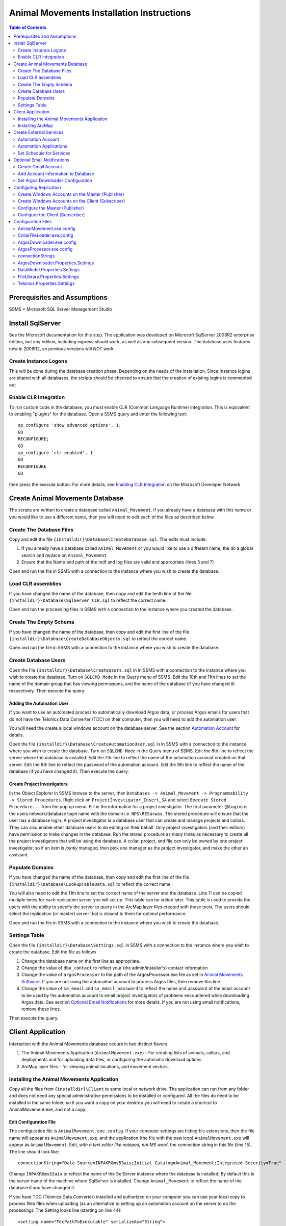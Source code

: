 ==========================================
Animal Movements Installation Instructions
==========================================

.. contents:: Table of Contents
   :depth: 2

Prerequisites and Assumptions
=============================
SSMS = Microsoft SQL Server Management Studio

Install SqlServer
=================

See the Microsoft documentation for this step.  The application was developed
on Microsoft SqlServer 2008R2 enterprise edition, but any edition, including
express should work, as well as any subsequent version.  The database uses features
new in 2008R2, so previous versions will *NOT* work.

Create Instance Logons
----------------------

This will be done during the database creation phase.  Depending on the needs of the
installation.  Since Instance logins are shared with all databases, the scripts
should be checked to ensure that the creation of existing logins is commented out

Enable CLR Integration
----------------------

To run custom code in the database, you must enable CLR (Common Language Runtime)
integration.  This is equivalent to enabling "plugins" for the database.
Open a SSMS query and enter the following text::

  sp_configure 'show advanced options', 1;
  GO
  RECONFIGURE;
  GO
  sp_configure 'clr enabled', 1
  GO
  RECONFIGURE
  GO

then press the execute button.
For more details, see `Enabling CLR Integration`_ on the Microsoft Developer Network

Create Animal Movements Database
================================

The scripts are written to create a database called ``Animal_Movement``.  If you already
have a database with this name or you would like to use a different name, then you will
need to edit each of the files as described below.

Create The Database Files
-------------------------

Copy and edit the file ``{installdir}\Database\CreateDatabase.sql``.
The edits must include:

1. If you already have a database called ``Animal_Movement`` or you would like to use
   a different name, the do a global search and replace on ``Animal_Movement``.
   
2. Ensure that the Name and path of the mdf and log files are valid and appropriate
   (lines 5 and 7)

Open and run the file in SSMS with a connection to the instance where you wish to create
the database.
 
Load CLR assemblies
-------------------

If you have changed the name of the database, then copy and edit the tenth line of the
file ``{installdir}\Database\SqlServer_CLR.sql`` to reflect the correct name.

Open and run the proceeding files in SSMS with a connection to the instance where you
created the database.

Create The Empty Schema
-----------------------

If you have changed the name of the database, then copy and edit the first line of the
file ``{installdir}\Database\CreateDatabaseObjects.sql`` to reflect the correct name.

Open and run the file in SSMS with a connection to the instance where you wish to create
the database.

Create Database Users
---------------------

Open the file ``{installdir}\Database\CreateUsers.sql`` in in SSMS with a connection to
the instance where you wish to create the database.  Turn on ``SQLCMD Mode`` in the Query
menu of SSMS.  Edit the 10th and 11th lines to set the name of the domain group that
has viewing permissions, and the name of the database (if you have changed it)
respectively. Then execute the query.

Adding the Automation User
++++++++++++++++++++++++++

If you want to use an automated process to automatically download Argos data, or
process Argos emails for users that do not have the Telonics Data Converter (TDC) on their
computer, then you will need to add the automation user.

You will need the create a local windows account on the database server.  See the
section `Automation Account`_ for details.

Open the file ``{installdir}\Database\CreateAutomationUser.sql`` in in SSMS with a
connection to the instance where you wish to create the database.  Turn on
``SQLCMD Mode`` in the Query menu of SSMS.  Edit the 6th line to reflect the server
where the database is installed. Edit the 7th line to reflect the name of the automation
account created on that server. Edit the 8th line to reflect the password of the
automation account.  Edit the 9th line to reflect the name of the database
(if you have changed it).  Then execute the query.


Create Project Investigators
++++++++++++++++++++++++++++

In the Object Explorer in SSMS browse to the server, then 
``Databases -> Animal_Movement -> Programmability -> Stored Procedures``.
Right click on ``ProjectInvestigator_Insert_SA`` and select
``Execute Stored Procedure...`` from the pop up menu.  Fill in the information for a
project investigator.  The first parameter (``@Login``) is the users network/database
login name with the domain  i.e. ``NPS\RESarwas``.  The stored procedure will ensure
that the user has a database login.  A project investigator is a database
user that can create and manage projects and collars.  They can also enable other database
users to do editing on their behalf.  Only project investigators (and their editors) have
permission to make changes in the database. Run the stored procedure as many times as
necessary to create all the project investigators that will be using the database.
A collar, project, and file can only be *owned* by one project investigator, so if an
item is *jointly* managed, then pick one manager as the project investigator, and make
the other an assistant.

Populate Domains
----------------

If you have changed the name of the database, then copy and edit the first line of the
file ``{installdir}\Database\LookupTableData.sql`` to reflect the correct name.

You will also need to edit the 11th line to set the correct name of the server and the
database.  Line 11 can be copied multiple times for each replication server you will
set up.  This table can be edited later.  This table is used to provide the users with
the ability to specify the server to query in the ArcMap layer files created with these
tools.  The users should select the replication (or master) server that is closest to them
for optimal performance.

Open and run the file in SSMS with a connection to the instance where you wish to create
the database.

Settings Table
--------------
Open the file ``{installdir}\Database\Settings.sql`` in SSMS with a connection to
the instance where you wish to create the database.  Edit the file as follows

1. Change the database name on the first line as appropriate.
  
2. Change the value of ``dba_contact`` to reflect your (the admin/installer's)
   contact information
  
3. Change the value of ``argosProcessor`` to the path of the ArgosProcessor.exe
   file as set in `Animal Movements Software`_.
   If you are not using the automation account to process Argos files,
   then remove this line.
  
4. Change the value of ``sa_email`` and ``sa_email_password`` to reflect the name
   and password of the email account to be used by the automation account to email
   project investigators of problems encountered while downloading Argos data.
   See section `Optional Email Notifications`_ for more details.
   If you are not using email notifications, remove these lines.

Then execute the query.


Client Application
==================

Interaction with the Animal Movements database occurs in two distinct flavors.

1. The Animal Movements Application (``AnimalMovement.exe``) - For creating lists of
   animals, collars, and deployments
   and for uploading data files, or configuring the automatic download options.
 
2. ArcMap layer files - for viewing animal locations, and movement vectors.
 
Installing the Animal Movements Application
-------------------------------------------
Copy all the files from ``{installdir}\Client`` to some local or network drive.
The application can run from any folder and does not need any special administrative
permissions to be installed or configured.  All the files do need to be installed in
the same folder, so if you want a copy on your desktop you will need to create a shortcut
to AnimalMovement.exe, and not a copy.

Edit Configuration File 
+++++++++++++++++++++++
The configuration file is ``AnimalMovement.exe.config``.  If your computer settings are
hiding file extensions, then the file name will appear as ``AnimalMovement.exe``, and
the application (the file with the paw icon) ``AnimalMovement.exe`` will appear as
``AnimalMovement``. Edit, *with a text editor like notepad, not MS word*, the
connection string in this file (line 15). The line should look like::

  connectionString="Data Source=INPAKROms53ais;Initial Catalog=Animal_Movement;Integrated Security=True"

Change ``INPAKROms53ais`` to reflect the name of the SqlServer instance where the database
is installed.  By default this is the server name of the machine where SqlServer is
installed.  Change ``Animal_Movement`` to reflect the name of the database if you have
changed it.

If you have TDC (Telonics Data Converter) installed and authorized on your computer you can
use your local copy to process files files when uploading (as an alternative to setting
up an automation account on the server to do the processing).  The Setting looks
like (starting on line 44)::

        <setting name="TdcPathToExecutable" serializeAs="String">
          <value>C:\Program Files (x86)\Telonics\Data Converter\TDC.exe</value>
        </setting>

Edit the path to reflect the location of TDC on your machine.  If you do not have TDC on
your computer or it is installed at a different location and you do not change this
setting then Argos and direct download files will be processed on the server (if you set
up the automation account), or left unprocessed (i.e. there will be no fixes/locations
derived from those files).

Animal Movements was developed and tested with TDC version 2.02, with default settings for
formating dates and lat/long.  It is possible that different versions and/or different
settings may result in unexpected behavior.

There are numerous other options in the `Configuration Files`_ which can be edited,
however the defaults are suitable for most installations.


Other Configuration Files
+++++++++++++++++++++++++
You can also edit ``InvestigatorReports.xml`` and ``ProjectReports.xml`` to add or remove
quality control queries to suit your tastes.  If the program is installed in a network
location, then these changes will be visible to all users.  If you want to make changes
for just yourself, then make a copy of the entire folder to a private location, and edit
and run your copy.

Installing ArcMap
-----------------

See the ESRI documentation for installation instruction of ArcMap.
The Animal Movements tools require ArcMap 10.0 or higher with only a ArcView license.
No additional configuration of ArcMap is required to view animal movement data.

Use the *Create Map File* button on the Animal Movements
Application will create a 10.1 layer file to your specifications.

Alternatively, you can use the Query Layer feature of ArcMap 10.0 or higher
(from the menu select ``File -> Add Data -> Add Query Layer...``).
See the online help for `Query Layers`_ for more information.
This option requires experience with SQL and an understanding of
the database schema, but provides the most flexibility, power and
efficiency.  


Create External Services
========================

The database relies on a OS account to run some external processes.
In particular, the Telonics Data Converters are required to convert
the Argos emails (and webservice downloads) into csv-like files
that can be processed by the database.  An OS Account can also
query the Argos Web Server at regularly scheduled intervals to check
for new data.

These instructions document setting up the Windows account, and
adding it to the database, so that these external processes will
work correctly.

These instructions are based on Windows 7 and may vary for other versions of Windows.


Automation Account
------------------
open ``Start Menu -> Control Panel -> Administrative Tools -> Computer Management``.
In the Table of contents on the left, select
``System Tools -> Local Users and Groups -> Users``.
Right click in the main window and select ``New User...``.
Fill out the form as follows:

:User name: sql_proxy
:Full name: SQL Server Proxy
:Description:
  Local account (with Minimal permissions) used by SQL Server to execute external
  processes requested by non-sysadmin accounts

:Password:
  Provide a password that meets the Group Policy requirements for the machine.
  For Alaska Region NPS, see ``T:\PROJECTS\AKR\ArcSDE Deployment\KeePassPortable`` for the
  password used.

:User must change password at next logon: Unchecked
:User cannot change password: Checked
:Password never expires: Checked
:Account is disabled: Unchecked
    
* The user name and password can vary but the values must be consistent with the
  values used in `Create Database Users`_

* Be sure that this user is not included in any groups which may elevate its permissions

The account must be configured with permissions to logon as a batch job.
This is done with
``Start Menu -> Control Panel -> Administrative Tools -> Local Security Policy``.
In the Table of contents on the left, select
``Security Settings -> Local Policies -> User Rights Assignment``.
In the main panel, scroll down to ``Log on as a batch job``.
double click on ``Log on as a batch job`` and add the new account
to the list of authorized users.

**Log on a batch job may be limited by group policies on your domain.  If so, contact
your IT staff for support.**

Automation Applications
-----------------------

Telonics Software
+++++++++++++++++

Telonics software must be installed by an administrator.

Download Telonics Software
~~~~~~~~~~~~~~~~~~~~~~~~~~
   
TDC:
  * Telonics Data Converter - for Gen 4 Argos files (email/web) and datalog (.tdf)
  * http://www.telonics.com/software/tdc.php
  * Current version: http://www.telonics.com/software/setup-TDCv2.02.exe
  * Notes: Should be installed for all users.
    Device drivers do not need to be installed on the server.

The following Telonics software is not used with this version of Animal Movements:
             
DU:
  * Download Utility for Gen2 & Gen3 GPS - for Gen3 Datalog files (.tdf)
  * http://www.telonics.com/software/du-3.php
  * Current version: http://www.telonics.com/software/DU-Setup-1.41.exe
  * Note: The username and organization is not important.
    
ADC-T03:
  * Argos data translator for Gen3 collars
  * http://www.telonics.com/software/adc-t03.php
  * Current version: http://www.telonics.com/software/ADC-T03-Setup-4.04.0011.exe
  * Notes: Should be installed for all users. 
    The username and organization is not important.


Configure Telonics Software
~~~~~~~~~~~~~~~~~~~~~~~~~~~

1. Log on with the new `Automation Account`_
   (be sure to check the domain, and use the local machine name if necessary)
2. Authorize the Telonics software.

   a. For TDC select ``About Telonics Data Convertor...`` in the ``About`` menu.
   b. Click the ``Add...`` button to enter the authorization code
   c. For Alaska Region NPS, see ``T:\PROJECTS\AKR\ArcSDE Deployment\KeePassPortable``
      for the authorization code

3. Animal Movements was written for and tested without changing the options in TDC.
   Animal Movements may not work correctly if the options are changed. 

   
Animal Movements Software
+++++++++++++++++++++++++

1. Log on with the new `Automation Account`_
   (be sure to check the domain, and use the local machine name if necessary)
2. Copy all the files from ``{installdir}\Server`` to some local folder.
   The application can run from any folder and does not need any special administrative
   permissions to be installed or configured.  All the files do need to be installed in
   the same folder.
3. Edit the configuration files `ArgosDownloader.exe.config`_
   and `ArgosProcessor.exe.config`_.
   See `Edit Configuration File`_ in the section `Client Application`_ for more details.
4. The stored procedures ``ArgosFile_Process`` and ``ArgosFile_ProcessPlatform`` have a
   default path to the ArgosProcessor application  of
   ``C:\Users\sql_proxy\ArgosProcessor.exe``.  If the executable is installed in a
   different location, be sure to set that path in the Settings table with
   Username = 'system' and Key = 'argosProcessor'.  See `Settings Table`_ for details.



Set Schedule for Services
-------------------------

Argos Downloader
++++++++++++++++
This program will never be run by the database, so it must be configured as a scheduled
task.

The following instructions are based on Windows Server 2003.  Newer systems should be
similar.

1. Open ``Control Panel -> Scheduled Tasks``
2. Double-click on ``Add Schedule Task``
3. Follow the wizard

   a. Browse to and select ``ArgosDownloader.exe``
   b. Select a period of ``daily``
   c. Select a time that has minimal activity in your location and in France (UTC +1).
      For Alaska, 8PM ADT equals 5AM in France
   d. Provide the password for the Automation User
4. Verify that the new task is added to the list of scheduled tasks.
   
See `Optional Email Notifications`_ if you want the scheduled ArgosDownloader.exe task to
send email notifications of warnings or errors to the project investigators.  If emails
are sent, the admin should check the sent email log in the account used to send the emails
for any issues.  If email notifications are not used, then the log file on the server
should be checked regularly.  Be sure this is option is turned on in the
`Configuration Files`_


Argos Processor
+++++++++++++++
When changes are made to the database (typically uploading a file, but also adding or
changing the Argos Id assigned to a collar), the database will try to reprocess the
file, by calling ArgosProcessor.exe with the id of the file (and argos id) to be
reprocessed.  However in some cases, the external command will not run correctly
(the details and solution to this problem have not been resolved).

It is a good idea to schedule the ArgosProcessor.exe to run on a regular schedule.
if it is run with no arguments, then it will query the database for any outstanding
processing that is required and execute accordingly.  In this way it acts as a backup
in case the processing initiated by the database fails for any reason.

The set up is the same as the Argos Downloader, except:

  1. As the last step in the wizard, check the box to open the advanced options
  2. In the advanced options, select the ``Schedule`` tab
  3. Click the ``Advanced...`` button
  4. Check the ``Repeat Task`` section
  5. Have the task repeat every 10 minutes for 24 hours.   You can adjust 10 minutes up
     or down.  The longer you make the time, the longer users might have to wait to 
     see the results of changes to the database.  Making the time shorter will increase
     the work the server does to wake up and make the check, often to find out there is
     nothing more to do.
 

Optional Email Notifications
============================

Create Gmail Account
--------------------

Add Account Information to Database
-----------------------------------

Set Argos Downloader Configuration
----------------------------------


Configuring Replication
=======================

The database design is based on a single master database that all clients can connect to
add and edit thier animal movement data.  The visualization of this data in GIS will
require significant bandwidth to transfer the requested locations to a remote
client.  In cases where the network does not provide a acceptable experience for GIS,
the database can be replicated to a server closer to the GIS client.

The replication strategy is  `Transactional Replication`_ in which a snapshot of the
database is copied from master (publisher) to client (subscriber).  The publisher then
sends a copy of each transaction that occurs on the publisher to the each subscriber,
so that the subscriber dtabases can be kept in sync with the publisher in near real time.
It is not necessary to publish the entire database, in fact we will only publish the table
necessary for GIS visualization.  Other database information must be obtained by
connecting to the master database.

Setting up the publisher and subscriber databases for transactional replication is
clearly described in the `Microsoft Replication Tutorial`_.  The documentation that
is provided here is mearly a summary for those who are already familar with the process.

Any version os SQL Server except Express or Compact 3.5 SP2 can be a publisher.
Any version of SQL Server except SQL Server Compact 3.5 SP2 can be a subscriber.
Replication is installed by default in all versions except SQL Server Express.

* These instructions assume the user executing them has SA permissions on both the
publisher and subscriber SQL server instances*

Create Windows Accounts on the Master (Publisher)
-------------------------------------------------

1. Snapshot Agent:  <machine_name>\repl_snapshot

2. Log Reader Agent: <machine_name>\repl_logreader

3. Distribution Agent: <machine_name>\repl_distribution

4. Merge Agent: <machine_name>\repl_merge


Create Windows Accounts on the Client (Subscriber)
-------------------------------------------------

1. Distribution Agent: <machine_name>\repl_distribution

2. Merge Agent: <machine_name>\repl_merge

Note that these accounts must have the same name and password as the
equivalent accounts on the publication server (except the machine name
of course).


Configure the Master (Publisher)
--------------------------------

1. Prepare the Snapshot Folder

	Create a folder named repldata at a convenient location on the server.  Share it
	with repl_snapshot (full control), repl_distribution (read), and repl_merge (read)

2. Configure the Distribution

	a. In SqlServer, expand Replication and click Configure Distribution
	b. select the server as it's own distributor (this will create a distribtuion database
	on the publisher.
	c. enter \\<publisher machine name>\repldata (as created above) as the snapshot folder
	d. Set up permissions on the published database
		1. in SSMS add login for repl_snapshot and add this login as a user and *db_owner*
		in animal_movements and distribution databases.
		2. repeat for repl_logreader
		3. add login for repl_distribution as a user and *db_owner* in the distribution db
		4. add login for repl_merge as a user in the distribution db
	
3. Create a publication and select the articles for publishing

	a. in SSMS, right click on Replication->Local Publications and select New Publication
	b. Select Animal Movements as a Transactional publication
	c. In the Articles page select:
		All the tables/views/functions that will be available on the client
	d. Select Create Snapshot and keep available
	e. On the security page, provide the name and password of the repl_snapshot account
	e. repeat for the repl_logreader account
	f. finish by giving the publication a name.

4. Create a subscription to the publication

	a. In SSMS right click on the publication just created and select New Subscription
	b. Select Run all agents at the distributor
	c. On the subscriber page, connect to the subscriber server was an SA account
	d. provide a name for the new database to create on the subscriber
	e. enter repl_distribution and the password as the account for the security agent
	f. Add repl_distribution as a user and DB_owner on the new database on the subscriber

Configure the Client (Subscriber)
---------------------------------

1. Connect to the subscriber instance/database, and add repl_distribution as a db user
and memeber of *db_owner*

2. Add any other users ie. domain users who need read access to the database.


 

Configuration Files
===================

AnimalMovement.exe.config
-------------------------
This is the configuration file for the windows application most commonly used by end
users. It contains settings for `connectionStrings`_,
`DataModel.Properties.Settings`_, `FileLibrary.Properties.Settings`_ and
`Telonics.Properties.Settings`_.  See those sections for more details.
The file also contains a copy of the default user settings
(typically size and location of the windows on the screen).

CollarFileLoader.exe.config
---------------------------
This is the configuration file for the command line application which may be used by some
power users to bulk load collar files.
It contains settings for `connectionStrings`_, `DataModel.Properties.Settings`_,
`FileLibrary.Properties.Settings`_ and `Telonics.Properties.Settings`_.
See those sections for more details.

ArgosDownloader.exe.config
--------------------------
This is the configuration file for the command line application that is used by the
automation user to download Argos Program/Platforms
It contains settings for `connectionStrings`_, `DataModel.Properties.Settings`_,
`ArgosDownloader.Properties.Settings`_,
`FileLibrary.Properties.Settings`_ and `Telonics.Properties.Settings`_.
See those sections for more details.

ArgosProcessor.exe.config
-------------------------
This is the configuration file for the command line application that is used by the
automation user to process un-processed Argos files.
It contains settings for `connectionStrings`_, `DataModel.Properties.Settings`_,
`FileLibrary.Properties.Settings`_ and `Telonics.Properties.Settings`_.
See those sections for more details.

connectionStrings
-----------------
The default connection sting configuration settings look like::

  <connectionStrings>
    <add name="DataModel.Properties.Settings.Animal_MovementConnectionString"
        connectionString="Data Source=INPAKROMS53AIS;Initial Catalog=Animal_Movement;Integrated Security=True"
        providerName="System.Data.SqlClient" />
  </connectionStrings>

The text ``INPAKROMS53AIS`` must be replaced with the SqlServer Instance name (typically
the name of the machine where a default instance of Sql Server is installed).  If more
than one instance of SqlServer is installed on a machine, then the text must include the
machine and instance name.

The text ``Animal_Movement`` must be replaced with the name of the database in the
instance where the animal movement schema has been created.

ArgosDownloader.Properties.Settings
-----------------------------------
Settings that control the Argos downloader library.  This library is used in multiple
executables, and each executable has a copy of these settings, so the defaults may vary.

============================  ===================  ====================================================================================
Setting                       Default              Valid Values
============================  ===================  ====================================================================================
LogFile                       ArgosDownloader.log  Any valid filename, the file will be created or appended to in the folder where
                                                   the executable is started.
MailServer                    smtp.gmail.com       The domain name of the mail server, must be consistent with the email address
                                                   used in the settings table.
MailServerPort                587                  Port used to connect to the mail server.  This is defined by the mail server.
MailServerMilliSecondTimeout  20000                The time in milliseconds to wait for a mail server to respond to our request
                                                   before giving up.
============================  ===================  ====================================================================================

DataModel.Properties.Settings
-----------------------------
Settings that control the database connection library.  This library is used in multiple
executables, and each executable has a copy of these settings, so the defaults may vary. 
 
===================  =======  ====================================================================================
Setting              Default  Valid Values
===================  =======  ====================================================================================
CommandTimeout       300      A valid positive integer.
                              The time in seconds to wait for a SqlServer request to complete before giving up.
                              This time should take into consideration the time the command takes on
                              the server, as well as the time for the network to send the request and receive the
                              results
===================  =======  ====================================================================================

FileLibrary.Properties.Settings
-------------------------------
Settings that control the Argos file processing library.  This library is used in
multiple executables, and each executable has a copy of these settings, so the defaults
may vary.

========================  ===================  ====================================================================================
Setting                   Default              Valid Values
========================  ===================  ====================================================================================
FileProcessorLogFilePath  ArgosProcessor.log   Any valid filename, the file will be created or appended to in the folder where
                                               executable is started.
LogMessagesToConsole      False                True or False - Should the processor write messages in the console screen?
LogMessagesToLogFile      True                 True or False - Should the processor write messages in the log file?
LogErrorsToConsole        False                True or False - Should the processor write errors in the console screen?
LogErrorsToLogFile        True                 True or False - Should the processor write errors in the log file?
========================  ===================  ====================================================================================

Telonics.Properties.Settings
----------------------------
Settings that control the Telonics library.  This library is used in multiple
executables, and each executable has a copy of these settings, so the defaults
may vary.

============================  =======================================================================  =====================================================
Setting                       Default                                                                  Valid Values
============================  =======================================================================  =====================================================
TdcPathToExecutable           C:\\Program Files (x86)\\
                              Telonics\\Data Converter\\TDC.exe                                        A valid file path to the TDC executable
TdcMillisecondTimeout         20000                                                                    Any positive integer.  The number of milliseconds to
                                                                                                       to wait the TDC application to yield a result before
                                                                                                       giving up.  Default is 20 seconds.
TdcArgosBatchFileFormat       ::

                              <BatchSettings>                                                          The TDC batch file template for
                              <ArgosFile>{0}</ArgosFile>                                               processing Argos email/web files
                              <ParameterFile>{1}</ParameterFile>                                       See the TDC documentation for
                              <OutputFolder>{2}</OutputFolder>                                         a discussion of the format of this
                              <BatchLog>{3}</BatchLog>                                                 file.  {0} to {4} will be replaced
                              <MoveFiles>false</MoveFiles>                                             the appropriate file/folder name
                              <GoogleEarth>false</GoogleEarth>                                         when the file is created.
                              </BatchSettings>
TdcDatalogBatchFileFormat     ::

                              <BatchSettings>                                                          The TDC batch file template for
                              <DatalogFile>{0}</DatalogFile>                                           datalog (direct download) files
                              <OutputFolder>{1}</OutputFolder>                                         See the TDC documentation for
                              <BatchLog>{2}</BatchLog>                                                 a discussion of the format of this
                              <MoveFiles>false</MoveFiles>                                             file.  {0} to {4} will be replaced
                              <GoogleEarth>false</GoogleEarth>                                         the appropriate file/folder name
                              </BatchSettings>                                                         when the file is created.
ArgosServerMinDownloadDays    1                                                                        An integer between 0 and
                                                                                                       ArgosServerMaxDownloadDays.  The user
                                                                                                       must provide a value in this range.
ArgosServerMaxDownloadDays    10                                                                       Max number of days available for
                                                                                                       download (set by the Argos service)
ArgosUrl                      http://ws-argos.clsamerica.com/argosDws/services/DixService              The URL of the Argos web service.
ArgosPlatformSoapRequest      ::

                               <soap:Envelope xmlns:soap=""http://www.w3.org/2003/05/soap-envelope""   Message to send to the Argos web
                               xmlns:argos=""http://service.dataxmldistribution.argos.cls.fr/types"">  server to request data for a platform.
                               <soap:Header/>                                                          {0} to {3} will be replaced by the
                               <soap:Body>                                                             appropriate values before the file is
                               <argos:csvRequest>                                                      sent to the web server.  See Argos
                               <argos:username>{0}</argos:username>                                    website for details on the web service
                               <argos:password>{1}</argos:password>                                    request protocol.  Changing the request
                               <argos:platformId>{2}</argos:platformId>                                may cause the results file to  be
                               <argos:nbDaysFromNow>{3}</argos:nbDaysFromNow>                          un-recognizable by the database.
                               <argos:displayLocation>true</argos:displayLocation>
                               <argos:displayDiagnostic>true</argos:displayDiagnostic>
                               <argos:displayRawData>true</argos:displayRawData>
                               <argos:displayImageLocation>true</argos:displayImageLocation>
                               <argos:displayHexId>true</argos:displayHexId>
                               <argos:showHeader>true</argos:showHeader>
                               </argos:csvRequest>
                               </soap:Body>
                               </soap:Envelope>
ArgosProgramSoapRequest       ::

                               <soap:Envelope xmlns:soap=""http://www.w3.org/2003/05/soap-envelope""   Message to send to the Argos web
                               xmlns:argos=""http://service.dataxmldistribution.argos.cls.fr/types"">  server to request data for a program.
                               <soap:Header/>                                                          {0} to {3} will be replaced by the
                               <soap:Body>                                                             appropriate values before the file is
                               <argos:csvRequest>                                                      sent to the web server.  See Argos
                               <argos:username>{0}</argos:username>                                    website for details on the web service
                               <argos:password>{1}</argos:password>                                    request protocol.  Changing the request
                               <argos:programNumber>{2}</argos:programNumber>                          may cause the results file to  be
                               <argos:nbDaysFromNow>{3}</argos:nbDaysFromNow>                          un-recognizable by the database.
                               <argos:displayLocation>true</argos:displayLocation>
                               <argos:displayDiagnostic>true</argos:displayDiagnostic>
                               <argos:displayRawData>true</argos:displayRawData>
                               <argos:displayImageLocation>true</argos:displayImageLocation>
                               <argos:displayHexId>true</argos:displayHexId>
                               <argos:showHeader>true</argos:showHeader>
                               </argos:csvRequest>
                               </soap:Body>
                               </soap:Envelope>
ArgosPlatformListSoapRequest  ::

                               <soap:Envelope xmlns:soap=""http://www.w3.org/2003/05/soap-envelope""   Message to send to the Argos web
                               xmlns:argos=""http://service.dataxmldistribution.argos.cls.fr/types"">  server to request a list of programs
                               <soap:Header/>                                                          and platforms for a given user.
                               <soap:Body>                                                             {0} and {1} will be replaced by the
                               <argos:platformListRequest>                                             appropriate values before the file is
                               <argos:username>{0}</argos:username>                                    sent to the web server.  See Argos
                               <argos:password>{1}</argos:password>                                    website for details on the web service
                               </argos:platformListRequest>                                            request protocol.
                               </soap:Body>
                               </soap:Envelope>
============================  =======================================================================  =====================================================

.. _`Query Layers`: http://resources.arcgis.com/en/help/main/10.1/index.html#//00s50000000n000000 
.. _`Enabling CLR Integration`: http://msdn.microsoft.com/en-us/library/ms131048(v=SQL.105).aspx
.. _`Transactional Replication`: http://technet.microsoft.com/en-us/library/ms151706(v=sql.105).aspx
.. _`Transaction Documentation`: http://technet.microsoft.com/en-us/library/ms151198(v=sql.105).aspx
.. _`Microsoft Replication Tutorial` http://technet.microsoft.com/en-us/library/bb500344(v=sql.105).aspx

